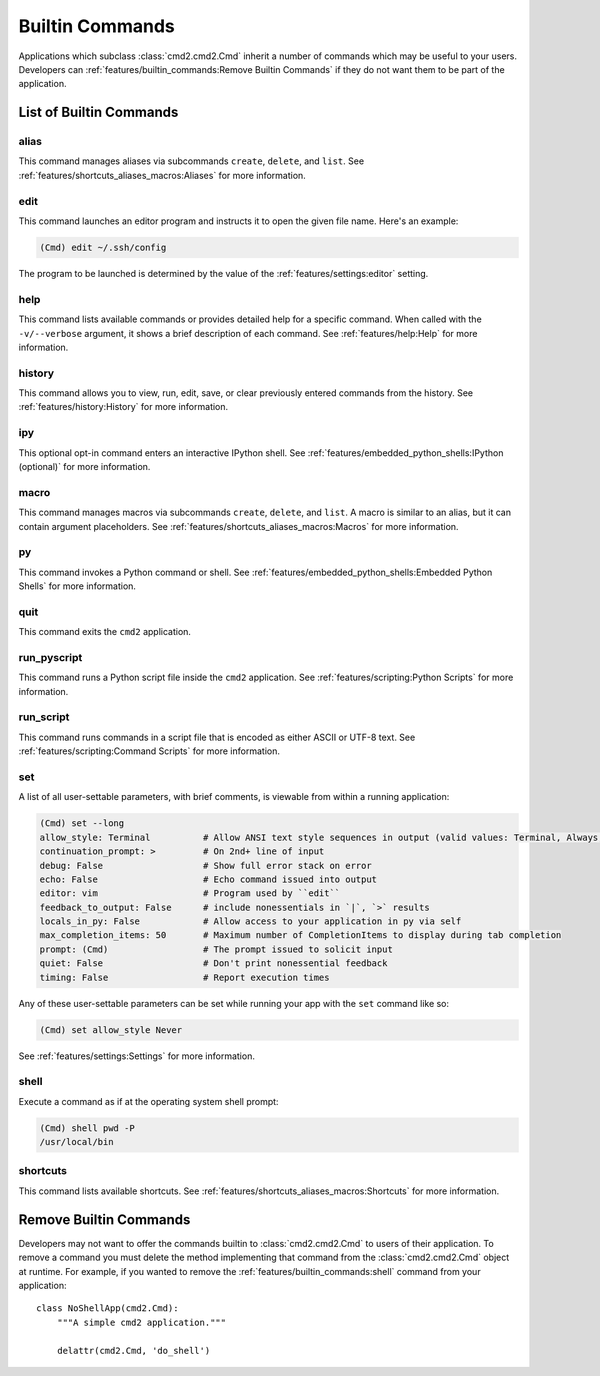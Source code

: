 Builtin Commands
================

Applications which subclass :class:`cmd2.cmd2.Cmd` inherit a number of commands
which may be useful to your users. Developers can
:ref:`features/builtin_commands:Remove Builtin Commands` if they do not want
them to be part of the application.

List of Builtin Commands
------------------------

alias
~~~~~

This command manages aliases via subcommands ``create``, ``delete``, and
``list``.  See :ref:`features/shortcuts_aliases_macros:Aliases` for more
information.

edit
~~~~

This command launches an editor program and instructs it to open the given file
name. Here's an example:

.. code-block:: text

  (Cmd) edit ~/.ssh/config

The program to be launched is determined by the value of the
:ref:`features/settings:editor` setting.

help
~~~~

This command lists available commands or provides detailed help for a specific
command. When called with the ``-v/--verbose`` argument, it shows a brief
description of each command.  See :ref:`features/help:Help` for more
information.

history
~~~~~~~

This command allows you to view, run, edit, save, or clear previously entered
commands from the history.  See :ref:`features/history:History` for more
information.

ipy
~~~

This optional opt-in command enters an interactive IPython shell.  See
:ref:`features/embedded_python_shells:IPython (optional)` for more information.

macro
~~~~~

This command manages macros via subcommands ``create``, ``delete``, and
``list``.  A macro is similar to an alias, but it can contain argument
placeholders.  See :ref:`features/shortcuts_aliases_macros:Macros` for more
information.

py
~~

This command invokes a Python command or shell.  See
:ref:`features/embedded_python_shells:Embedded Python Shells` for more
information.

quit
~~~~

This command exits the ``cmd2`` application.

run_pyscript
~~~~~~~~~~~~

This command runs a Python script file inside the ``cmd2`` application.
See :ref:`features/scripting:Python Scripts` for more information.

run_script
~~~~~~~~~~

This command runs commands in a script file that is encoded as either ASCII
or UTF-8 text.  See :ref:`features/scripting:Command Scripts` for more
information.

set
~~~

A list of all user-settable parameters, with brief comments, is viewable from
within a running application:

.. code-block:: text

    (Cmd) set --long
    allow_style: Terminal          # Allow ANSI text style sequences in output (valid values: Terminal, Always, Never)
    continuation_prompt: >         # On 2nd+ line of input
    debug: False                   # Show full error stack on error
    echo: False                    # Echo command issued into output
    editor: vim                    # Program used by ``edit``
    feedback_to_output: False      # include nonessentials in `|`, `>` results
    locals_in_py: False            # Allow access to your application in py via self
    max_completion_items: 50       # Maximum number of CompletionItems to display during tab completion
    prompt: (Cmd)                  # The prompt issued to solicit input
    quiet: False                   # Don't print nonessential feedback
    timing: False                  # Report execution times

Any of these user-settable parameters can be set while running your app with
the ``set`` command like so:

.. code-block:: text

    (Cmd) set allow_style Never

See :ref:`features/settings:Settings` for more information.

shell
~~~~~

Execute a command as if at the operating system shell prompt:

.. code-block:: text

    (Cmd) shell pwd -P
    /usr/local/bin

shortcuts
~~~~~~~~~

This command lists available shortcuts.  See
:ref:`features/shortcuts_aliases_macros:Shortcuts` for more information.


Remove Builtin Commands
-----------------------

Developers may not want to offer the commands builtin to :class:`cmd2.cmd2.Cmd`
to users of their application. To remove a command you must delete the method
implementing that command from the :class:`cmd2.cmd2.Cmd` object at runtime.
For example, if you wanted to remove the :ref:`features/builtin_commands:shell`
command from your application::

    class NoShellApp(cmd2.Cmd):
        """A simple cmd2 application."""

        delattr(cmd2.Cmd, 'do_shell')
